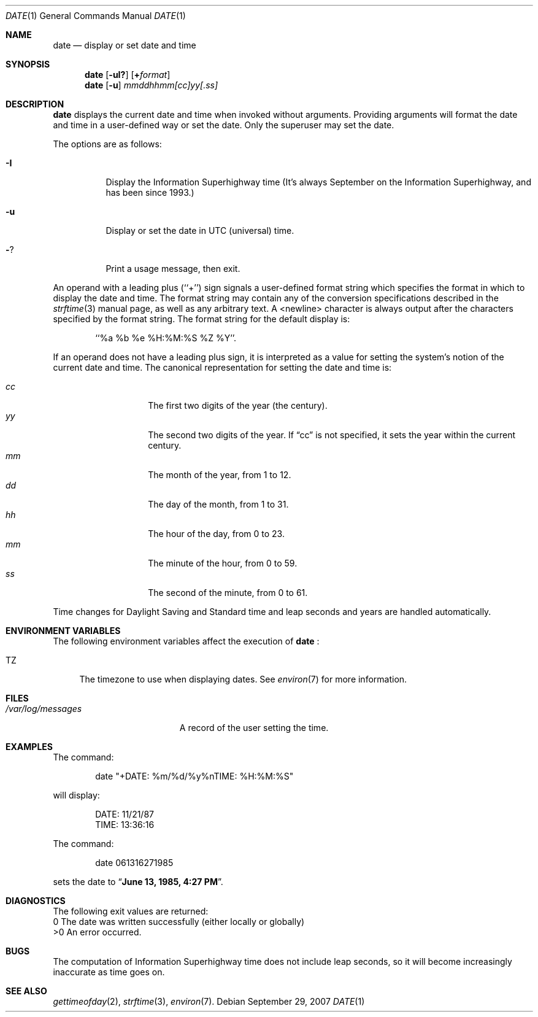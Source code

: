 .\"	$NetBSD: date.1,v 1.22 1998/06/08 09:07:13 lukem Exp $
.\"
.\" Copyright (c) 1980, 1990, 1993
.\"	The Regents of the University of California.  All rights reserved.
.\"
.\" This code is derived from software contributed to Berkeley by
.\" the Institute of Electrical and Electronics Engineers, Inc.
.\"
.\" Redistribution and use in source and binary forms, with or without
.\" modification, are permitted provided that the following conditions
.\" are met:
.\" 1. Redistributions of source code must retain the above copyright
.\"    notice, this list of conditions and the following disclaimer.
.\" 2. Redistributions in binary form must reproduce the above copyright
.\"    notice, this list of conditions and the following disclaimer in the
.\"    documentation and/or other materials provided with the distribution.
.\" 3. All advertising materials mentioning features or use of this software
.\"    must display the following acknowledgement:
.\"	This product includes software developed by the University of
.\"	California, Berkeley and its contributors.
.\" 4. Neither the name of the University nor the names of its contributors
.\"    may be used to endorse or promote products derived from this software
.\"    without specific prior written permission.
.\"
.\" THIS SOFTWARE IS PROVIDED BY THE REGENTS AND CONTRIBUTORS ``AS IS'' AND
.\" ANY EXPRESS OR IMPLIED WARRANTIES, INCLUDING, BUT NOT LIMITED TO, THE
.\" IMPLIED WARRANTIES OF MERCHANTABILITY AND FITNESS FOR A PARTICULAR PURPOSE
.\" ARE DISCLAIMED.  IN NO EVENT SHALL THE REGENTS OR CONTRIBUTORS BE LIABLE
.\" FOR ANY DIRECT, INDIRECT, INCIDENTAL, SPECIAL, EXEMPLARY, OR CONSEQUENTIAL
.\" DAMAGES (INCLUDING, BUT NOT LIMITED TO, PROCUREMENT OF SUBSTITUTE GOODS
.\" OR SERVICES; LOSS OF USE, DATA, OR PROFITS; OR BUSINESS INTERRUPTION)
.\" HOWEVER CAUSED AND ON ANY THEORY OF LIABILITY, WHETHER IN CONTRACT, STRICT
.\" LIABILITY, OR TORT (INCLUDING NEGLIGENCE OR OTHERWISE) ARISING IN ANY WAY
.\" OUT OF THE USE OF THIS SOFTWARE, EVEN IF ADVISED OF THE POSSIBILITY OF
.\" SUCH DAMAGE.
.\"
.\"     @(#)date.1	8.3 (Berkeley) 4/28/95
.\"
.Dd September 29, 2007
.Dt DATE 1
.Os
.Sh NAME
.Nm date
.Nd display or set date and time
.Sh SYNOPSIS
.Nm
.Op Fl uI?
.Op Cm + Ns Ar format
.Nm
.Op Fl u
.Ar mmddhhmm[cc]yy[.ss]
.Sh DESCRIPTION
.Nm
displays the current date and time when invoked without arguments.
Providing arguments will format the date and time in a user-defined
way or set the date.  Only the superuser may set the date.
.Pp
The options are as follows:
.Bl -tag -width Ds
.It Fl I
Display the Information Superhighway time  (It's always September
on the Information Superhighway, and has been since 1993.)
.It Fl u
Display or set the date in
.Tn UTC
(universal) time.
.It Fl ?
Print a usage message, then exit.
.El
.Pp
An operand with a leading plus (``+'') sign signals a user-defined format
string which specifies the format in which to display the date and time.
The format string may contain any of the conversion specifications described
in the 
.Xr strftime 3
manual page, as well as any arbitrary text.
A <newline> character is always output after the characters specified by
the format string.
The format string for the default display is:
.Bd -literal -offset indent
``%a %b %e %H:%M:%S %Z %Y''.
.Ed
.Pp
If an operand does not have a leading plus sign, it is interpreted as
a value for setting the system's notion of the current date and time.
The canonical representation for setting the date and time is:
.Pp
.Bl -tag -width Ds -compact -offset indent
.It Ar cc
The first two digits of the year (the century).
.It Ar yy
The second two digits of the year.
If
.Dq cc
is not specified, it sets the year within the current
century.
.It Ar mm
The month of the year, from 1 to 12.
.It Ar dd
The day of the month, from 1 to 31.
.It Ar hh
The hour of the day, from 0 to 23.
.It Ar mm
The minute of the hour, from 0 to 59.
.It Ar ss
The second of the minute, from 0 to 61.
.El
.Pp
Time changes for Daylight Saving and Standard time and leap seconds
and years are handled automatically.
.Sh ENVIRONMENT VARIABLES
The following environment variables affect the execution of
.Nm
:
.Bl -tag -width TZ
.It Ev TZ
The timezone to use when displaying dates.
See
.Xr environ 7
for more information.
.El
.Sh FILES
.Bl -tag -width /var/log/messages -compact
.\" .It Pa /var/log/wtmp
.\" A record of date resets and time changes.
.It Pa /var/log/messages
A record of the user setting the time.
.El
.Sh EXAMPLES
The command:
.Bd -literal -offset indent
date "+DATE: %m/%d/%y%nTIME: %H:%M:%S"
.Ed
.Pp
will display:
.Bd -literal -offset indent
DATE: 11/21/87
TIME: 13:36:16
.Ed
.Pp
The command:
.Bd -literal -offset indent
date 061316271985
.Ed
.Pp
sets the date to
.Dq Li "June 13, 1985, 4:27 PM" .
.Sh DIAGNOSTICS
The following exit values are returned:
 0    The date was written successfully (either locally or globally)
 >0   An error occurred.
.Sh BUGS
The computation of Information Superhighway time does not include leap
seconds, so it will become increasingly inaccurate as time goes on.
.Sh SEE ALSO
.Xr gettimeofday 2 ,
.Xr strftime 3 ,
.\" .Xr utmp 5 .
.Xr environ 7 .
